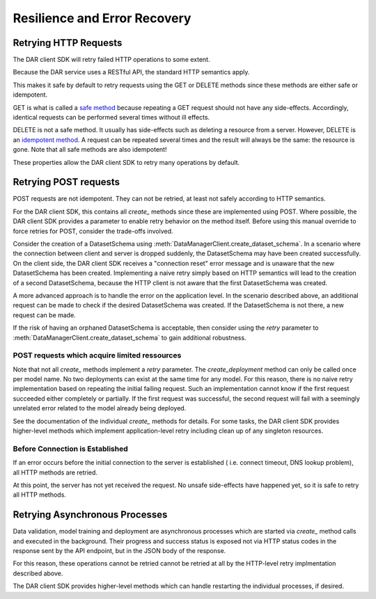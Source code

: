 .. _retry:

Resilience and Error Recovery
=============================

Retrying HTTP Requests
**********************

The DAR client SDK will retry failed HTTP operations to some extent.

Because the DAR service uses a RESTful API, the standard HTTP semantics apply.

This makes it safe by default to retry requests using the GET or DELETE methods
since these methods are either safe or idempotent.

GET is what is called a `safe method`_ because repeating a GET request should not have any
side-effects. Accordingly, identical requests can be performed several times
without ill effects.

DELETE is not a safe method. It usually has side-effects such as deleting a resource
from a server.
However, DELETE is an `idempotent method`_. A request can be repeated several times and the result
will always be the same: the resource is gone. Note that all safe methods are also
idempotent!

These properties allow the DAR client SDK to retry many operations by default.

.. _safe method: https://tools.ietf.org/html/rfc7231#section-4.2.1
.. _idempotent method: https://tools.ietf.org/html/rfc7231#section-4.2.2


Retrying POST requests
**********************

POST requests are not idempotent. They can not be retried, at least not
safely according to HTTP semantics.

For the DAR client SDK, this contains all *create_* methods since these are implemented
using POST. Where possible, the DAR client SDK provides a parameter to enable retry
behavior on the method itself. Before using this manual override to force retries for
POST, consider the trade-offs involved.

Consider the creation of a DatasetSchema using
:meth:`DataManagerClient.create_dataset_schema`. In a scenario where
the connection between client and server is dropped suddenly, the DatasetSchema may
have been created successfully.
On the client side, the DAR client SDK receives a "connection reset" error message
and is unaware that the new DatasetSchema has been created.
Implementing a naive retry simply based on HTTP semantics will lead to the creation
of a second DatasetSchema, because the HTTP client is not aware that the first
DatasetSchema was created.

A more advanced approach is to handle the error on the application level. In the
scenario described above, an additional request can be made to check if the desired
DatasetSchema was created. If the DatasetSchema is not there, a new request can be made.

If the risk of having an orphaned DatasetSchema is acceptable, then consider using the
*retry* parameter to :meth:`DataManagerClient.create_dataset_schema` to gain
additional robustness.


POST requests which acquire limited ressources
-----------------------------------------------

Note that not all *create_* methods implement a *retry* parameter. The `create_deployment`
method can only be called once per model name. No two deployments can exist at the same
time for any model. For this reason, there is no naive retry implementation based on
repeating the initial failing request. Such an implementation cannot know if
the first request succeeded either completely or partially. If the first request was
successful, the second request will fail with a seemingly unrelated error related to
the model already being deployed.

See the documentation of the individual *create_* methods for details. For some tasks,
the DAR client SDK provides higher-level methods which implement application-level retry
including clean up of any singleton resources.

Before Connection is Established
--------------------------------

If an error occurs before the initial connection to the server is established (
i.e. connect timeout, DNS lookup problem), all HTTP methods are retried.

At this point, the server has not yet received the request. No unsafe side-effects
have happened yet, so it is safe to retry all HTTP methods.

Retrying Asynchronous Processes
*******************************

Data validation, model training and deployment are asynchronous processes which are
started via `create_` method calls and executed in the background. Their progress
and success status is exposed not via HTTP status codes in the response sent by
the API endpoint, but in the JSON body of the response.

For this reason, these operations cannot be retried cannot be retried at all by the
HTTP-level retry implmentation described above.

The DAR client SDK provides higher-level methods which can handle restarting the
individual processes, if desired.


